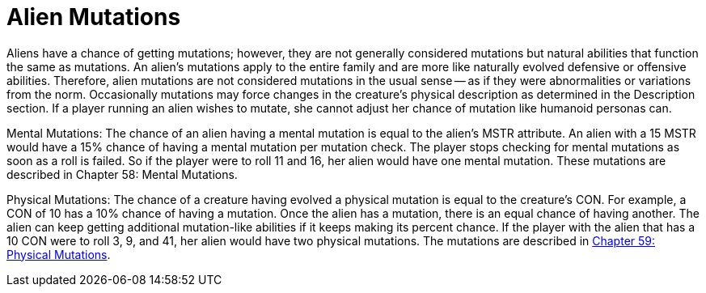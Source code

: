 = Alien Mutations

Aliens have a chance of getting mutations;
however, they are not generally considered mutations but natural abilities that function the same as mutations.
An alien's mutations apply to the entire family and are more like naturally evolved defensive or offensive abilities.
Therefore, alien mutations are not considered mutations in the usual sense -- as if they were abnormalities or variations from the norm.
Occasionally mutations may force changes in the creature's physical description as determined in the Description section.
If a player running an alien wishes to mutate, she cannot adjust her chance of mutation like humanoid personas can.

Mental Mutations: The chance of an alien having a mental mutation is equal to the alien's MSTR attribute.
An alien with a 15 MSTR would have a 15% chance of having a mental mutation per mutation check.
The player stops checking for mental mutations as soon as a roll is failed.
So if the player were to roll 11 and 16, her alien would have one mental mutation.
These mutations are described in Chapter 58: Mental Mutations.

Physical Mutations: The chance of a creature having evolved a physical mutation is equal to the creature's CON.
For example, a CON of 10 has a 10% chance of having a mutation.
Once the alien has a mutation, there is an equal chance of having another.
The alien can keep getting additional mutation-like abilities if it keeps making its percent chance.
If the player with the alien that has a 10 CON were to roll 3, 9, and 41, her alien would have two physical mutations.
The mutations are described in http://expgame.com/?page_id=366[Chapter 59: Physical Mutations].
